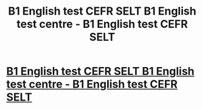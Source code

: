 #+TITLE: B1 English test CEFR SELT B1 English test centre - B1 English test CEFR SELT

* [[https://britishlifeskills.com/][B1 English test CEFR SELT B1 English test centre - B1 English test CEFR SELT]]
:PROPERTIES:
:Author: theklatilottall
:Score: 1
:DateUnix: 1489461091.0
:DateShort: 2017-Mar-14
:END:

